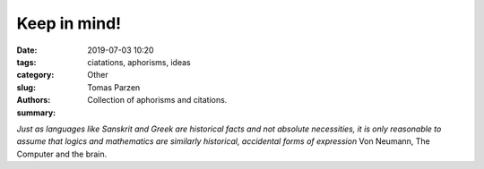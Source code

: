 Keep in mind!
##############

:date: 2019-07-03 10:20
:tags: ciatations, aphorisms, ideas
:category: Other
:slug:
:authors: Tomas Parzen
:summary: Collection of aphorisms and citations.


*Just as languages like Sanskrit and Greek are historical facts and not absolute necessities, it is only reasonable to assume that logics and mathematics are similarly historical, accidental forms of expression* Von Neumann, The Computer and the brain.
